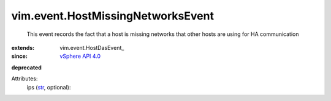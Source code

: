 
vim.event.HostMissingNetworksEvent
==================================
  This event records the fact that a host is missing networks that other hosts are using for HA communication
:extends: vim.event.HostDasEvent_
:since: `vSphere API 4.0 <vim/version.rst#vimversionversion5>`_
**deprecated**


Attributes:
    ips (`str <https://docs.python.org/2/library/stdtypes.html>`_, optional):

